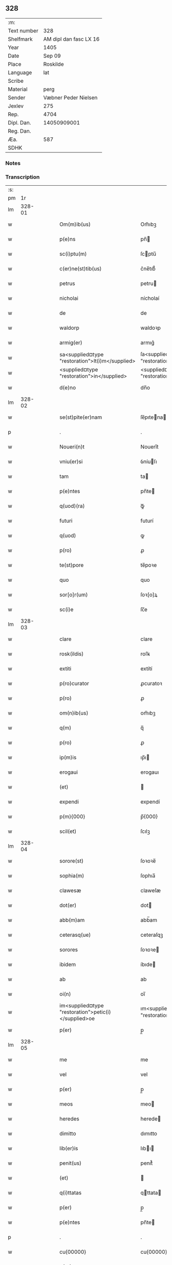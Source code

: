 ** 328
| :m:         |                        |
| Text number |                    328 |
| Shelfmark   | AM dipl dan fasc LX 16 |
| Year        |                   1405 |
| Date        |                 Sep 09 |
| Place       |               Roskilde |
| Language    |                    lat |
| Scribe      |                        |
| Material    |                   perg |
| Sender      |   Væbner Peder Nielsen |
| Jexlev      |                    275 |
| Rep.        |                   4704 |
| Dipl. Dan.  |            14050909001 |
| Reg. Dan.   |                        |
| Æa.         |                    587 |
| SDHK        |                        |

*** Notes


*** Transcription
| :s: |        |   |   |   |   |                                                      |                                                   |   |   |   |                         |     |   |   |   |               |
| pm  |     1r |   |   |   |   |                                                      |                                                   |   |   |   |                         |     |   |   |   |               |
| lm  | 328-01 |   |   |   |   |                                                      |                                                   |   |   |   |                         |     |   |   |   |               |
| w   |        |   |   |   |   | Om(m)ib(us)                                          | Om̅ıbꝫ                                             |   |   |   |                         | lat |   |   |   |        328-01 |
| w   |        |   |   |   |   | p(e)ns                                               | pn̅                                               |   |   |   |                         | lat |   |   |   |        328-01 |
| w   |        |   |   |   |   | sc(i)ptu(m)                                          | ſcptu̅                                            |   |   |   |                         | lat |   |   |   |        328-01 |
| w   |        |   |   |   |   | c(er)ne(st)tib(us)                                   | c͛ne̅tıb᷒                                            |   |   |   |                         | lat |   |   |   |        328-01 |
| w   |        |   |   |   |   | petrus                                               | petru                                            |   |   |   |                         | lat |   |   |   |        328-01 |
| w   |        |   |   |   |   | nicholai                                             | nícholaí                                          |   |   |   |                         | lat |   |   |   |        328-01 |
| w   |        |   |   |   |   | de                                                   | de                                                |   |   |   |                         | lat |   |   |   |        328-01 |
| w   |        |   |   |   |   | waldorp                                              | waldoꝛp                                           |   |   |   |                         | lat |   |   |   |        328-01 |
| w   |        |   |   |   |   | armig(er)                                            | armıg͛                                             |   |   |   |                         | lat |   |   |   |        328-01 |
| w   |        |   |   |   |   | sa<supplied¤type "restoration">lt(i)m</supplied>     | ſa<supplied¤type "restoration">lt̅</supplied>     |   |   |   |                         | lat |   |   |   |        328-01 |
| w   |        |   |   |   |   | <supplied¤type "restoration">in</supplied>           | <supplied¤type "restoration">ın</supplied>        |   |   |   |                         | lat |   |   |   |        328-01 |
| w   |        |   |   |   |   | d(e)no                                               | dn̅o                                               |   |   |   |                         | lat |   |   |   |        328-01 |
| lm  | 328-02 |   |   |   |   |                                                      |                                                   |   |   |   |                         |     |   |   |   |               |
| w   |        |   |   |   |   | se(st)pite(er)nam                                    | ſe̅pıtena                                        |   |   |   |                         | lat |   |   |   |        328-02 |
| p   |        |   |   |   |   | .                                                    | .                                                 |   |   |   |                         | lat |   |   |   |        328-02 |
| w   |        |   |   |   |   | Noueri(n)t                                           | Nouerı̅t                                           |   |   |   |                         | lat |   |   |   |        328-02 |
| w   |        |   |   |   |   | vniu(er)si                                           | ỽníuſı                                           |   |   |   |                         | lat |   |   |   |        328-02 |
| w   |        |   |   |   |   | tam                                                  | ta                                               |   |   |   |                         | lat |   |   |   |        328-02 |
| w   |        |   |   |   |   | p(e)ntes                                             | pn̅te                                             |   |   |   |                         | lat |   |   |   |        328-02 |
| w   |        |   |   |   |   | q(uod)(ra)                                           | ꝙᷓ                                                 |   |   |   |                         | lat |   |   |   |        328-02 |
| w   |        |   |   |   |   | futuri                                               | futurí                                            |   |   |   |                         | lat |   |   |   |        328-02 |
| w   |        |   |   |   |   | q(uod)                                               | ꝙ                                                 |   |   |   |                         | lat |   |   |   |        328-02 |
| w   |        |   |   |   |   | p(ro)                                                | ꝓ                                                 |   |   |   |                         | lat |   |   |   |        328-02 |
| w   |        |   |   |   |   | te(st)pore                                           | te̅poꝛe                                            |   |   |   |                         | lat |   |   |   |        328-02 |
| w   |        |   |   |   |   | quo                                                  | quo                                               |   |   |   |                         | lat |   |   |   |        328-02 |
| w   |        |   |   |   |   | sor[o]r(um)                                          | ſoꝛ[o]ꝝ                                           |   |   |   |                         | lat |   |   |   |        328-02 |
| w   |        |   |   |   |   | sc(i)e                                               | ſc̅e                                               |   |   |   |                         | lat |   |   |   |        328-02 |
| lm  | 328-03 |   |   |   |   |                                                      |                                                   |   |   |   |                         |     |   |   |   |               |
| w   |        |   |   |   |   | clare                                                | clare                                             |   |   |   |                         | lat |   |   |   |        328-03 |
| w   |        |   |   |   |   | rosk(ildis)                                          | roſꝃ                                              |   |   |   |                         | lat |   |   |   |        328-03 |
| w   |        |   |   |   |   | extiti                                               | extítí                                            |   |   |   |                         | lat |   |   |   |        328-03 |
| w   |        |   |   |   |   | p(ro)curator                                         | ꝓcuratoꝛ                                          |   |   |   |                         | lat |   |   |   |        328-03 |
| w   |        |   |   |   |   | p(ro)                                                | ꝓ                                                 |   |   |   |                         | lat |   |   |   |        328-03 |
| w   |        |   |   |   |   | om(n)ib(us)                                          | om̅ıbꝫ                                             |   |   |   |                         | lat |   |   |   |        328-03 |
| w   |        |   |   |   |   | q(m)                                                 | q̅                                                 |   |   |   |                         | lat |   |   |   |        328-03 |
| w   |        |   |   |   |   | p(ro)                                                | ꝓ                                                 |   |   |   |                         | lat |   |   |   |        328-03 |
| w   |        |   |   |   |   | ip(m)is                                              | ıp̅ı                                              |   |   |   |                         | lat |   |   |   |        328-03 |
| w   |        |   |   |   |   | erogaui                                              | erogauı                                           |   |   |   |                         | lat |   |   |   |        328-03 |
| w   |        |   |   |   |   | (et)                                                 |                                                  |   |   |   |                         | lat |   |   |   |        328-03 |
| w   |        |   |   |   |   | expendi                                              | expendí                                           |   |   |   |                         | lat |   |   |   |        328-03 |
| w   |        |   |   |   |   | p(m){000}                                            | p̅{000}                                            |   |   |   |                         | lat |   |   |   |        328-03 |
| w   |        |   |   |   |   | scil(et)                                             | ſcılꝫ                                             |   |   |   |                         | lat |   |   |   |        328-03 |
| lm  | 328-04 |   |   |   |   |                                                      |                                                   |   |   |   |                         |     |   |   |   |               |
| w   |        |   |   |   |   | sorore(st)                                           | ſoꝛoꝛe̅                                            |   |   |   |                         | lat |   |   |   |        328-04 |
| w   |        |   |   |   |   | sophia(m)                                            | ſophıa̅                                            |   |   |   |                         | lat |   |   |   |        328-04 |
| w   |        |   |   |   |   | clawesæ                                              | claweſæ                                           |   |   |   |                         | lat |   |   |   |        328-04 |
| w   |        |   |   |   |   | dot(er)                                              | dot                                              |   |   |   |                         | lat |   |   |   |        328-04 |
| w   |        |   |   |   |   | abb(m)am                                             | abb̅am                                             |   |   |   |                         | lat |   |   |   |        328-04 |
| w   |        |   |   |   |   | ceterasq(ue)                                         | ceteraſqꝫ                                         |   |   |   |                         | lat |   |   |   |        328-04 |
| w   |        |   |   |   |   | sorores                                              | ſoꝛoꝛe                                           |   |   |   |                         | lat |   |   |   |        328-04 |
| w   |        |   |   |   |   | ibidem                                               | íbıde                                            |   |   |   |                         | lat |   |   |   |        328-04 |
| w   |        |   |   |   |   | ab                                                   | ab                                                |   |   |   |                         | lat |   |   |   |        328-04 |
| w   |        |   |   |   |   | oi(n)                                                | oı̅                                                |   |   |   |                         | lat |   |   |   |        328-04 |
| w   |        |   |   |   |   | im<supplied¤type "restoration">petic(i)</supplied>oe | ım<supplied¤type "restoration">petıc̅</supplied>oe |   |   |   |                         | lat |   |   |   |        328-04 |
| w   |        |   |   |   |   | p(er)                                                | p̲                                                 |   |   |   |                         | lat |   |   |   |        328-04 |
| lm  | 328-05 |   |   |   |   |                                                      |                                                   |   |   |   |                         |     |   |   |   |               |
| w   |        |   |   |   |   | me                                                   | me                                                |   |   |   |                         | lat |   |   |   |        328-05 |
| w   |        |   |   |   |   | vel                                                  | vel                                               |   |   |   |                         | lat |   |   |   |        328-05 |
| w   |        |   |   |   |   | p(er)                                                | p̲                                                 |   |   |   |                         | lat |   |   |   |        328-05 |
| w   |        |   |   |   |   | meos                                                 | meo                                              |   |   |   |                         | lat |   |   |   |        328-05 |
| w   |        |   |   |   |   | heredes                                              | herede                                           |   |   |   |                         | lat |   |   |   |        328-05 |
| w   |        |   |   |   |   | dimitto                                              | dımıtto                                           |   |   |   |                         | lat |   |   |   |        328-05 |
| w   |        |   |   |   |   | lib(er)is                                            | lıbı                                            |   |   |   |                         | lat |   |   |   |        328-05 |
| w   |        |   |   |   |   | penit(us)                                            | penıt᷒                                             |   |   |   |                         | lat |   |   |   |        328-05 |
| w   |        |   |   |   |   | (et)                                                 |                                                  |   |   |   |                         | lat |   |   |   |        328-05 |
| w   |        |   |   |   |   | q(i)ttatas                                           | qttata                                          |   |   |   |                         | lat |   |   |   |        328-05 |
| w   |        |   |   |   |   | p(er)                                                | p̲                                                 |   |   |   |                         | lat |   |   |   |        328-05 |
| w   |        |   |   |   |   | p(e)ntes                                             | pn̅te                                             |   |   |   |                         | lat |   |   |   |        328-05 |
| p   |        |   |   |   |   | .                                                    | .                                                 |   |   |   |                         | lat |   |   |   |        328-05 |
| w   |        |   |   |   |   | cu{00000}                                            | cu{00000}                                         |   |   |   |                         | lat |   |   |   |        328-05 |
| w   |        |   |   |   |   | p(er)                                                | p̲                                                 |   |   |   |                         | lat |   |   |   |        328-05 |
| lm  | 328-06 |   |   |   |   |                                                      |                                                   |   |   |   |                         |     |   |   |   |               |
| w   |        |   |   |   |   | ip(m)as                                              | ıp̅a                                              |   |   |   |                         | lat |   |   |   |        328-06 |
| w   |        |   |   |   |   | sorores                                              | ſoꝛoꝛe                                           |   |   |   |                         | lat |   |   |   |        328-06 |
| w   |        |   |   |   |   | scdm(m)                                              | ſcd̅                                              |   |   |   |                         | lat |   |   |   |        328-06 |
| w   |        |   |   |   |   | meu(m)                                               | meu̅                                               |   |   |   |                         | lat |   |   |   |        328-06 |
| w   |        |   |   |   |   | velle                                                | ỽelle                                             |   |   |   |                         | lat |   |   |   |        328-06 |
| w   |        |   |   |   |   | ut                                                   | ut                                                |   |   |   |                         | lat |   |   |   |        328-06 |
| w   |        |   |   |   |   | in                                                   | ın                                                |   |   |   |                         | lat |   |   |   |        328-06 |
| w   |        |   |   |   |   | om(n)ib(us)                                          | om̅ıbꝫ                                             |   |   |   |                         | lat |   |   |   |        328-06 |
| w   |        |   |   |   |   | satisfc(i)m                                          | ſatíſfc̅m                                          |   |   |   |                         | lat |   |   |   |        328-06 |
| p   |        |   |   |   |   | .                                                    | .                                                 |   |   |   |                         | lat |   |   |   |        328-06 |
| w   |        |   |   |   |   | Jn                                                   | J                                                |   |   |   |                         | lat |   |   |   |        328-06 |
| w   |        |   |   |   |   | cui(us)                                              | cuı᷒                                               |   |   |   |                         | lat |   |   |   |        328-06 |
| w   |        |   |   |   |   | rei                                                  | reı                                               |   |   |   |                         | lat |   |   |   |        328-06 |
| w   |        |   |   |   |   | testmo<supplied¤type "restoration">ium</supplied>    | teﬅmo<supplied¤type "restoration">ıum</supplied>  |   |   |   |                         | lat |   |   |   |        328-06 |
| w   |        |   |   |   |   | si¦gillu(m)                                          | ſı¦gıllu̅                                          |   |   |   |                         | lat |   |   |   | 328-06—328-07 |
| w   |        |   |   |   |   | meu(m)                                               | meu̅                                               |   |   |   |                         | lat |   |   |   |        328-07 |
| w   |        |   |   |   |   | p(e)ntib(us)                                         | pn̅tıbꝫ                                            |   |   |   |                         | lat |   |   |   |        328-07 |
| w   |        |   |   |   |   | e(st)                                                | e̅                                                 |   |   |   |                         | lat |   |   |   |        328-07 |
| w   |        |   |   |   |   | appensu(m)                                           | aenſu̅                                            |   |   |   |                         | lat |   |   |   |        328-07 |
| p   |        |   |   |   |   | .                                                    | .                                                 |   |   |   |                         | lat |   |   |   |        328-07 |
| w   |        |   |   |   |   | Datu(m)                                              | Ꝺatu̅                                              |   |   |   |                         | lat |   |   |   |        328-07 |
| w   |        |   |   |   |   | rosk(ildis)                                          | roſꝃ                                              |   |   |   |                         | lat |   |   |   |        328-07 |
| w   |        |   |   |   |   | anno                                                 | anno                                              |   |   |   |                         | lat |   |   |   |        328-07 |
| w   |        |   |   |   |   | d(omi)ni                                             | dn̅ı                                               |   |   |   |                         | lat |   |   |   |        328-07 |
| p   |        |   |   |   |   | .                                                    | .                                                 |   |   |   |                         | lat |   |   |   |        328-07 |
| w   |        |   |   |   |   | m(o)                                                 | ͦ                                                 |   |   |   |                         | lat |   |   |   |        328-07 |
| p   |        |   |   |   |   | .                                                    | .                                                 |   |   |   |                         | lat |   |   |   |        328-07 |
| w   |        |   |   |   |   | cd(o)                                                | cdͦ                                                |   |   |   |                         | lat |   |   |   |        328-07 |
| p   |        |   |   |   |   | .                                                    | .                                                 |   |   |   |                         | lat |   |   |   |        328-07 |
| w   |        |   |   |   |   | v(o)                                                 | vͦ                                                 |   |   |   |                         | lat |   |   |   |        328-07 |
| p   |        |   |   |   |   | .                                                    | .                                                 |   |   |   |                         | lat |   |   |   |        328-07 |
| w   |        |   |   |   |   | c(ra)stino                                           | cﬅíno                                            |   |   |   |                         | lat |   |   |   |        328-07 |
| w   |        |   |   |   |   | natiuitat(is)                                        | natıuıtatꝭ                                        |   |   |   |                         | lat |   |   |   |        328-07 |
| lm  | 328-08 |   |   |   |   |                                                      |                                                   |   |   |   |                         |     |   |   |   |               |
| w   |        |   |   |   |   | bt(i)e                                               | bt̅e                                               |   |   |   |                         | lat |   |   |   |        328-08 |
| w   |        |   |   |   |   | v(er)gi(n)s                                          | vgı̅                                             |   |   |   |                         | lat |   |   |   |        328-08 |
| w   |        |   |   |   |   | gl(m)ose                                             | gl̅oſe                                             |   |   |   |                         | lat |   |   |   |        328-08 |
| p   |        |   |   |   |   | .                                                    | .                                                 |   |   |   |                         | lat |   |   |   |        328-08 |
| w   |        |   |   |   |   | .                                                    | .                                                 |   |   |   |                         | lat |   |   |   |        328-08 |
| p   |        |   |   |   |   | .                                                    | .                                                 |   |   |   |                         | lat |   |   |   |        328-08 |
| lm  | 328-09 |   |   |   |   |                                                      |                                                   |   |   |   |                         |     |   |   |   |               |
| w   |        |   |   |   |   |                                                      |                                                   |   |   |   | edition   Rep. no. 4704 | lat |   |   |   |        328-09 |
| :e: |        |   |   |   |   |                                                      |                                                   |   |   |   |                         |     |   |   |   |               |
